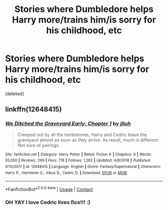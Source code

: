 #+TITLE: Stories where Dumbledore helps Harry more/trains him/is sorry for his childhood, etc

* Stories where Dumbledore helps Harry more/trains him/is sorry for his childhood, etc
:PROPERTIES:
:Score: 1
:DateUnix: 1609880710.0
:DateShort: 2021-Jan-06
:FlairText: Request
:END:
[deleted]


** linkffn(12648415)
:PROPERTIES:
:Author: davidwelch158
:Score: 1
:DateUnix: 1609881690.0
:DateShort: 2021-Jan-06
:END:

*** [[https://www.fanfiction.net/s/12648415/1/][*/We Ditched the Graveyard Early: Chapter 1/*]] by [[https://www.fanfiction.net/u/9395907/jlluh][/jlluh/]]

#+begin_quote
  Creeped out by all the tombstones, Harry and Cedric leave the graveyard almost as soon as they arrive. As result, much is different. Not sure of pairings.
#+end_quote

^{/Site/:} ^{fanfiction.net} ^{*|*} ^{/Category/:} ^{Harry} ^{Potter} ^{*|*} ^{/Rated/:} ^{Fiction} ^{K} ^{*|*} ^{/Chapters/:} ^{9} ^{*|*} ^{/Words/:} ^{55,000} ^{*|*} ^{/Reviews/:} ^{269} ^{*|*} ^{/Favs/:} ^{718} ^{*|*} ^{/Follows/:} ^{1,262} ^{*|*} ^{/Updated/:} ^{4/8/2018} ^{*|*} ^{/Published/:} ^{9/10/2017} ^{*|*} ^{/id/:} ^{12648415} ^{*|*} ^{/Language/:} ^{English} ^{*|*} ^{/Genre/:} ^{Fantasy/Supernatural} ^{*|*} ^{/Characters/:} ^{Harry} ^{P.,} ^{Hermione} ^{G.,} ^{Albus} ^{D.,} ^{Cedric} ^{D.} ^{*|*} ^{/Download/:} ^{[[http://www.ff2ebook.com/old/ffn-bot/index.php?id=12648415&source=ff&filetype=epub][EPUB]]} ^{or} ^{[[http://www.ff2ebook.com/old/ffn-bot/index.php?id=12648415&source=ff&filetype=mobi][MOBI]]}

--------------

*FanfictionBot*^{2.0.0-beta} | [[https://github.com/FanfictionBot/reddit-ffn-bot/wiki/Usage][Usage]] | [[https://www.reddit.com/message/compose?to=tusing][Contact]]
:PROPERTIES:
:Author: FanfictionBot
:Score: 1
:DateUnix: 1609881709.0
:DateShort: 2021-Jan-06
:END:


*** OH YAY I love Cedric lives fics!!! :)
:PROPERTIES:
:Score: 1
:DateUnix: 1609892709.0
:DateShort: 2021-Jan-06
:END:
